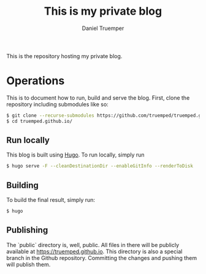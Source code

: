 #+TITLE: This is my private blog
#+AUTHOR: Daniel Truemper
#+EMAIL: truemped@gmail.com

This is the repository hosting my private blog.

* Operations
This is to document how to run, build and serve the blog. First, clone the
repository including submodules like so:

#+BEGIN_SRC bash
$ git clone --recurse-submodules https://github.com/truemped/truemped.github.io.git
$ cd truemped.github.io/
#+END_SRC

** Run locally

This blog is built using [[https://gohugo.io/][Hugo]]. To run locally, simply run

#+BEGIN_SRC bash
$ hugo serve -F --cleanDestinationDir --enableGitInfo --renderToDisk
#+END_SRC

** Building

To build the final result, simply run:

#+BEGIN_SRC bash
$ hugo
#+END_SRC

** Publishing

The `public` directory is, well, public. All files in there will be publicly
available at https://truemped.github.io. This directory is also a special branch
in the Github repository. Committing the changes and pushing them will publish
them.

